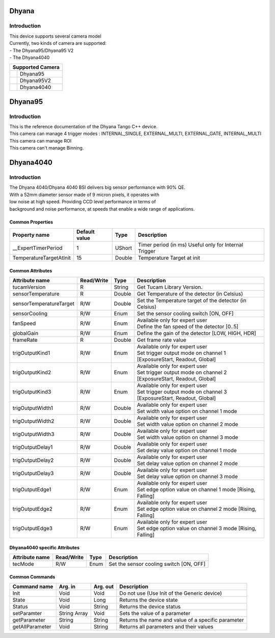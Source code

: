 Dhyana
-------------

Introduction
============
| This device supports several camera model
| Currently, two kinds of camera are supported: 
| - The Dhyana95/Dhyana95 V2
| - The Dhyana4040

+-----------------------------+-----------------------+
|                    Supported Camera                 |
+=============================+=======================+
| .. image:: Dhyana95.png     |                       |
|     :height: 200            | Dhyana95              |
|     :width: 250             |                       |
+-----------------------------+-----------------------+
| .. image:: Dhyana95V2.png   |                       |
|     :height: 200            | Dhyana95V2            |
|     :width: 250             |                       |
+-----------------------------+-----------------------+
| .. image:: Dhyana4040.png   |                       |
|     :height: 200            | Dhyana4040            |
|     :width: 250             |                       |
+-----------------------------+-----------------------+

Dhyana95
-------------

Introduction
============
| This is the reference documentation of the Dhyana Tango C++ device.
| This camera can manage 4 trigger modes : INTERNAL_SINGLE, EXTERNAL_MULTI, EXTERNAL_GATE, INTERNAL_MULTI 
| This camera can manage ROI
| This camera can't manage Binning.

Dhyana4040
-------------

Introduction
============
| The Dhyana 4040/Dhyana 4040 BSI delivers big sensor performance with 90% QE.
| With a 52mm diameter sensor made of 9 micron pixels, it operates with 
| low noise at high speed. Providing CCD level performance in terms of 
| background and noise performance, at speeds that enable a wide range of applications.

Common Properties
``````````````````````

====================================== ========================= ===================  ===========================================
Property name                          Default value             Type                 Description
====================================== ========================= ===================  ===========================================
__ExpertTimerPeriod                    1                         UShort               Timer period (in ms) Useful only for Internal Trigger
TemperatureTargetAtInit                15                        Double               Temperature Target at init
====================================== ========================= ===================  ===========================================


Common Attributes
````````````````````````````

=============================== ======================== ================== =================================================================
Attribute name                  Read/Write               Type               Description
=============================== ======================== ================== =================================================================
tucamVersion                    R                        String             Get Tucam Library Version.
sensorTemperature               R                        Double             Get Temperature of the detector (in Celsius)
sensorTemperatureTarget         R/W                      Double             Set the Temperature target of the detector (in Celsius)
sensorCooling                   R/W                      Enum               Set the sensor cooling switch [ON, OFF]
fanSpeed                        R/W                      Enum               | Available only for expert user
                                                                            | Define the fan speed of the detector [0..5]                                                                    
globalGain                      R/W                      Enum               Define the gain of the detector [LOW, HIGH, HDR]
frameRate                       R                        Double             Get frame rate value
trigOutputKind1                 R/W                      Enum               | Available only for expert user
                                                                            | Set trigger output mode on channel 1 [ExposureStart, Readout, Global]
trigOutputKind2                 R/W                      Enum               | Available only for expert user
                                                                            | Set trigger output mode on channel 2 [ExposureStart, Readout, Global]
trigOutputKind3                 R/W                      Enum               | Available only for expert user
                                                                            | Set trigger output mode on channel 3 [ExposureStart, Readout, Global]
trigOutputWidth1                R/W                      Double             | Available only for expert user
                                                                            | Set width value option on channel 1 mode
trigOutputWidth2                R/W                      Double             | Available only for expert user
                                                                            | Set width value option on channel 2 mode
trigOutputWidth3                R/W                      Double             | Available only for expert user
                                                                            | Set width value option on channel 3 mode
trigOutputDelay1                R/W                      Double             | Available only for expert user
                                                                            | Set delay value option on channel 1 mode
trigOutputDelay2                R/W                      Double             | Available only for expert user
                                                                            | Set delay value option on channel 2 mode
trigOutputDelay3                R/W                      Double             | Available only for expert user
                                                                            | Set delay value option on channel 3 mode
trigOutputEdge1                 R/W                      Enum               | Available only for expert user 
                                                                            | Set edge option value on channel 1 mode [Rising, Falling]
trigOutputEdge2                 R/W                      Enum               | Available only for expert user
                                                                            | Set edge option value on channel 2 mode [Rising, Falling]
trigOutputEdge3                 R/W                      Enum               | Available only for expert user
                                                                            | Set edge option value on channel 3 mode [Rising, Falling]
=============================== ======================== ================== =================================================================

Dhyana4040 specific Attributes
````````````````````````````````

=============================== ======================== ================== =================================================================
Attribute name                  Read/Write               Type               Description
=============================== ======================== ================== =================================================================
tecMode                         R/W                      Enum               Set the sensor cooling switch [ON, OFF]
=============================== ======================== ================== =================================================================

Common Commands
````````````````````

======================= =============== ======================= =============================================================================
Command name            Arg. in         Arg. out                Description
======================= =============== ======================= =============================================================================
Init                    Void            Void                    Do not use (Use Init of the Generic device) 
State                   Void            Long                    Returns the device state
Status                  Void            String                  Returns the device status
setParamter             String Array    Void                    Sets the value of a parameter
getParameter            String          String                  Returns the name and value of a specific parameter
getAllParameter         Void            String                  Returns all parameters and their values
======================= =============== ======================= =============================================================================